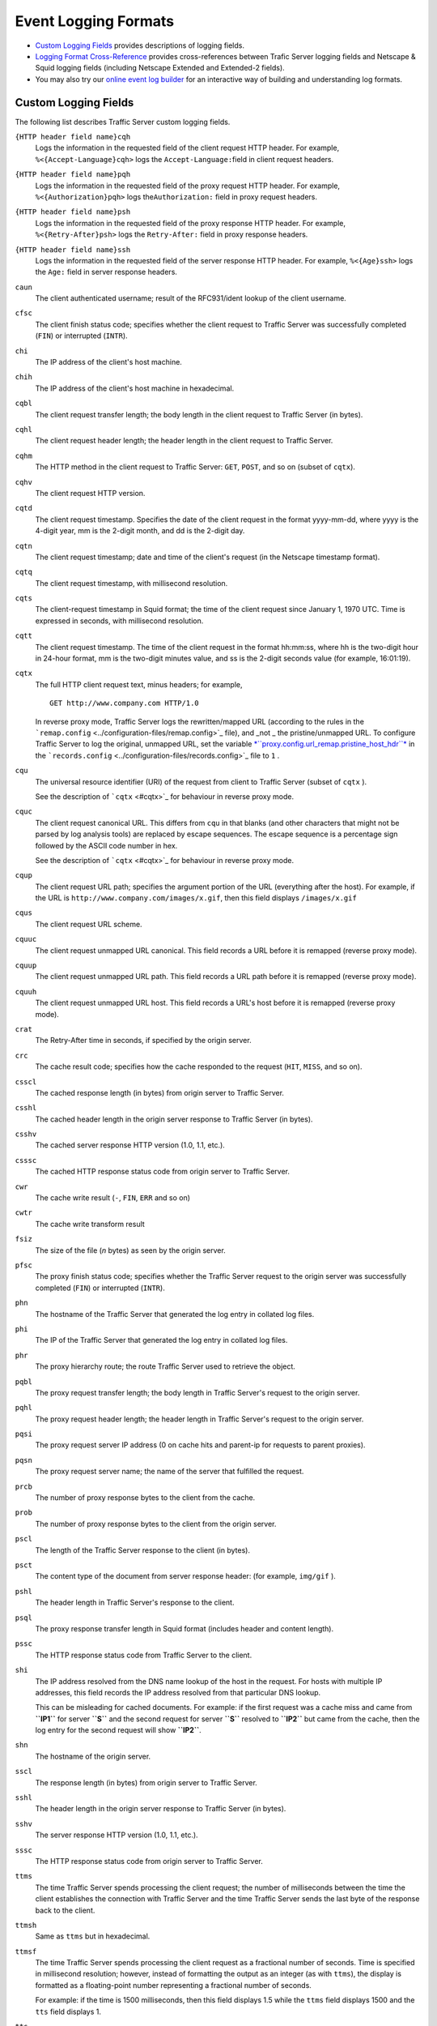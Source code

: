 Event Logging Formats
*********************

.. Licensed to the Apache Software Foundation (ASF) under one
   or more contributor license agreements.  See the NOTICE file
  distributed with this work for additional information
  regarding copyright ownership.  The ASF licenses this file
  to you under the Apache License, Version 2.0 (the
  "License"); you may not use this file except in compliance
  with the License.  You may obtain a copy of the License at
 
   http://www.apache.org/licenses/LICENSE-2.0
 
  Unless required by applicable law or agreed to in writing,
  software distributed under the License is distributed on an
  "AS IS" BASIS, WITHOUT WARRANTIES OR CONDITIONS OF ANY
  KIND, either express or implied.  See the License for the
  specific language governing permissions and limitations
  under the License.


-  `Custom Logging Fields <#CustomLoggingFields>`_ provides descriptions
   of logging fields.
-  `Logging Format Cross-Reference <#LoggingFormatCrossReference>`_
   provides cross-references between Trafic Server logging fields and
   Netscape & Squid logging fields (including Netscape Extended and
   Extended-2 fields).
-  You may also try our `online event log builder </logbuilder/>`_ for
   an interactive way of building and understanding log formats.

Custom Logging Fields
=====================

The following list describes Traffic Server custom logging fields.

``{HTTP header field name}cqh``
    Logs the information in the requested field of the client request
    HTTP header. For example, ``%<{Accept-Language}cqh>`` logs the
    ``Accept-Language:``\ field in client request headers.

``{HTTP header field name}pqh``
    Logs the information in the requested field of the proxy request
    HTTP header. For example, ``%<{Authorization}pqh>`` logs
    the\ ``Authorization:`` field in proxy request headers.

``{HTTP header field name}psh``
    Logs the information in the requested field of the proxy response
    HTTP header. For example, ``%<{Retry-After}psh>`` logs the
    ``Retry-After:`` field in proxy response headers.

``{HTTP header field name}ssh``
    Logs the information in the requested field of the server response
    HTTP header. For example, ``%<{Age}ssh>`` logs the ``Age:`` field in
    server response headers.

``caun``
    The client authenticated username; result of the RFC931/ident lookup
    of the client username.

``cfsc``
    The client finish status code; specifies whether the client request
    to Traffic Server was successfully completed (``FIN``) or
    interrupted (``INTR``).

``chi``
    The IP address of the client's host machine.

``chih``
    The IP address of the client's host machine in hexadecimal.

``cqbl``
    The client request transfer length; the body length in the client
    request to Traffic Server (in bytes).

``cqhl``
    The client request header length; the header length in the client
    request to Traffic Server.

``cqhm``
    The HTTP method in the client request to Traffic Server: ``GET``,
    ``POST``, and so on (subset of ``cqtx``).

``cqhv``
    The client request HTTP version.

``cqtd``
    The client request timestamp. Specifies the date of the client
    request in the format yyyy-mm-dd, where yyyy is the 4-digit year, mm
    is the 2-digit month, and dd is the 2-digit day.

``cqtn``
    The client request timestamp; date and time of the client's request
    (in the Netscape timestamp format).

``cqtq``
    The client request timestamp, with millisecond resolution.

``cqts``
    The client-request timestamp in Squid format; the time of the client
    request since January 1, 1970 UTC. Time is expressed in seconds,
    with millisecond resolution.

``cqtt``
    The client request timestamp. The time of the client request in the
    format hh:mm:ss, where hh is the two-digit hour in 24-hour format,
    mm is the two-digit minutes value, and ss is the 2-digit seconds
    value (for example, 16:01:19).

``cqtx``
    The full HTTP client request text, minus headers; for example,

    ::

         GET http://www.company.com HTTP/1.0

    In reverse proxy mode, Traffic Server logs the rewritten/mapped URL
    (according to the rules in the
    ```remap.config`` <../configuration-files/remap.config>`_ file), and
    _not _ the pristine/unmapped URL. To configure Traffic Server to
    log the original, unmapped URL, set the variable
    `*``proxy.config.url_remap.pristine_host_hdr``* <../configuration-files/records.config#proxy.config.url_remap.pristine_host_hdr>`_
    in the ```records.config`` <../configuration-files/records.config>`_
    file to ``1`` .

``cqu``
    The universal resource identifier (URI) of the request from client
    to Traffic Server (subset of ``cqtx`` ).

    See the description of ```cqtx`` <#cqtx>`_ for behaviour in reverse
    proxy mode.

``cquc``
    The client request canonical URL. This differs from ``cqu`` in that
    blanks (and other characters that might not be parsed by log
    analysis tools) are replaced by escape sequences. The escape
    sequence is a percentage sign followed by the ASCII code number in
    hex.

    See the description of ```cqtx`` <#cqtx>`_ for behaviour in reverse
    proxy mode.

``cqup``
    The client request URL path; specifies the argument portion of the
    URL (everything after the host). For example, if the URL is
    ``http://www.company.com/images/x.gif``, then this field displays
    ``/images/x.gif``

``cqus``
    The client request URL scheme.

``cquuc``
    The client request unmapped URL canonical. This field records a URL
    before it is remapped (reverse proxy mode).

``cquup``
    The client request unmapped URL path. This field records a URL path
    before it is remapped (reverse proxy mode).

``cquuh``
    The client request unmapped URL host. This field records a URL's
    host before it is remapped (reverse proxy mode).

``crat``
    The Retry-After time in seconds, if specified by the origin server.

``crc``
    The cache result code; specifies how the cache responded to the
    request (``HIT``, ``MISS``, and so on).

``csscl``
    The cached response length (in bytes) from origin server to Traffic
    Server.

``csshl``
    The cached header length in the origin server response to Traffic
    Server (in bytes).

``csshv``
    The cached server response HTTP version (1.0, 1.1, etc.).

``csssc``
    The cached HTTP response status code from origin server to Traffic
    Server.

``cwr``
    The cache write result (``-``, ``FIN``, ``ERR`` and so on)

``cwtr``
    The cache write transform result

``fsiz``
    The size of the file (*n* bytes) as seen by the origin server.

``pfsc``
    The proxy finish status code; specifies whether the Traffic Server
    request to the origin server was successfully completed (``FIN``) or
    interrupted (``INTR``).

``phn``
    The hostname of the Traffic Server that generated the log entry in
    collated log files.

``phi``
    The IP of the Traffic Server that generated the log entry in
    collated log files.

``phr``
    The proxy hierarchy route; the route Traffic Server used to retrieve
    the object.

``pqbl``
    The proxy request transfer length; the body length in Traffic
    Server's request to the origin server.

``pqhl``
    The proxy request header length; the header length in Traffic
    Server's request to the origin server.

``pqsi``
    The proxy request server IP address (0 on cache hits and parent-ip
    for requests to parent proxies).

``pqsn``
    The proxy request server name; the name of the server that fulfilled
    the request.

``prcb``
    The number of proxy response bytes to the client from the cache.

``prob``
    The number of proxy response bytes to the client from the origin
    server.

``pscl``
    The length of the Traffic Server response to the client (in bytes).

``psct``
    The content type of the document from server response header: (for
    example, ``img/gif`` ).

``pshl``
    The header length in Traffic Server's response to the client.

``psql``
    The proxy response transfer length in Squid format (includes header
    and content length).

``pssc``
    The HTTP response status code from Traffic Server to the client.

``shi``
    The IP address resolved from the DNS name lookup of the host in the
    request. For hosts with multiple IP addresses, this field records
    the IP address resolved from that particular DNS lookup.

    This can be misleading for cached documents. For example: if the
    first request was a cache miss and came from **``IP1``** for server
    **``S``** and the second request for server **``S``** resolved to
    **``IP2``** but came from the cache, then the log entry for the
    second request will show **``IP2``**.

``shn``
    The hostname of the origin server.

``sscl``
    The response length (in bytes) from origin server to Traffic Server.

``sshl``
    The header length in the origin server response to Traffic Server
    (in bytes).

``sshv``
    The server response HTTP version (1.0, 1.1, etc.).

``sssc``
    The HTTP response status code from origin server to Traffic Server.

``ttms``
    The time Traffic Server spends processing the client request; the
    number of milliseconds between the time the client establishes the
    connection with Traffic Server and the time Traffic Server sends the
    last byte of the response back to the client.

``ttmsh``
    Same as ``ttms`` but in hexadecimal.

``ttmsf``
    The time Traffic Server spends processing the client request as a
    fractional number of seconds. Time is specified in millisecond
    resolution; however, instead of formatting the output as an integer
    (as with ``ttms``), the display is formatted as a floating-point
    number representing a fractional number of seconds.

    For example: if the time is 1500 milliseconds, then this field
    displays 1.5 while the ``ttms`` field displays 1500 and the ``tts``
    field displays 1.

``tts``
    The time Traffic Server spends processing the client request; the
    number of seconds between the time at which the client establishes
    the connection with Traffic Server and the time at which Traffic
    Server sends the last byte of the response back to the client.

Logging Format Cross-Reference
==============================

The following sections illustrate the correspondence between Traffic
Server logging fields and standard logging fields for the Squid and
Netscape formats.

Squid Logging Formats
---------------------

The following is a list of the Squid logging fields and the
corresponding logging field symbols.

Squid \| Field Symbols ------\|-------------- ``time`` \| ``cqts``
``elapsed`` \| ``ttms`` ``client`` \| ``chi`` ``action/code`` \|
``crc/pssc`` ``size`` \| ``psql`` ``method`` \| ``cqhm`` ``url`` \|
``cquc`` ``ident`` \| ``caun`` ``hierarchy/from`` \| ``phr/pqsn``
``content`` \| ``psct``

Netscape Common Logging Formats
-------------------------------

The following is a list of the Netscape Common logging fields and the
corresponding Traffic Server logging field symbols.

Netscape Common \| Field Symbols ----------------\|--------------
``host`` \| ``chi`` ``usr`` \| ``caun`` ``[time]`` \| ``[cqtn]``
``"req"`` \| ``"cqtx"`` ``s1`` \| ``pssc`` ``c1`` \| ``pscl``

Netscape Extended Logging Formats
---------------------------------

The following table lists the Netscape Extended logging fields and the
corresponding Traffic Server logging field symbols.

Netscape Extended \| Field Symbols ------------------\|--------------
``host`` \| ``chi`` ``usr`` \| ``caun`` ``[time]`` \| ``[cqtn]``
``"req"`` \| ``"cqtx"`` ``s1`` \| ``pssc`` ``c1`` \| ``pscl`` ``s2`` \|
``sssc`` ``c2`` \| ``sscl`` ``b1`` \| ``cqbl`` ``b2`` \| ``pqbl`` ``h1``
\| ``cqhl`` ``h2`` \| ``pshl`` ``h3`` \| ``pqhl`` ``h4`` \| ``sshl``
``xt`` \| ``tts``

Netscape Extended-2 Logging Formats
-----------------------------------

The following is a list of the Netscape Extended-2 logging fields and
the corresponding Traffic Server logging field symbols.

Netscape Extended-2 \| Field Symbols
--------------------\|--------------- ``host`` \| ``chi`` ``usr`` \|
``caun`` ``[time]`` \| ``[cqtn]`` ``"req"`` \| ``"cqtx"`` ``s1`` \|
``pssc`` ``c1`` \| ``pscl`` ``s2`` \| ``sssc`` ``c2`` \| ``sscl`` ``b1``
\| ``cqbl`` ``b2`` \| ``pqbl`` ``h1`` \| ``cqhl`` ``h2`` \| ``pshl``
``h3`` \| ``pqhl`` ``h4`` \| ``sshl`` ``xt`` \| ``tts`` ``route`` \|
``phr`` ``pfs`` \| ``cfsc`` ``ss`` \| ``pfsc`` ``crc`` \| ``crc``

